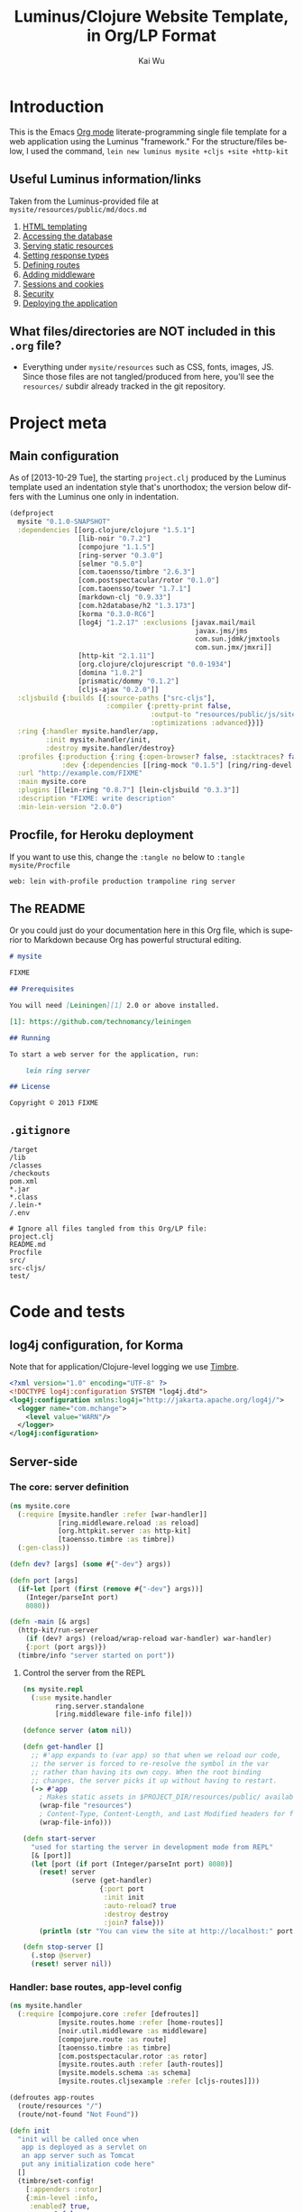 #+TITLE: Luminus/Clojure Website Template, in Org/LP Format
#+AUTHOR: Kai Wu
#+EMAIL: k@limist.com
#+LANGUAGE: en
#+STARTUP: align hidestars lognotestate
#+PROPERTY: mkdirp yes


* Introduction
This is the Emacs [[http://orgmode.org][Org mode]] literate-programming single file template
for a web application using the Luminus "framework."  For the
structure/files below, I used the command,
=lein new luminus mysite +cljs +site +http-kit=

** Useful Luminus information/links
Taken from the Luminus-provided file at
=mysite/resources/public/md/docs.md=

1. [[http://www.luminusweb.net/docs/html_templating.md][HTML templating]]
2. [[http://www.luminusweb.net/docs/database.md][Accessing the database]]
3. [[http://www.luminusweb.net/docs/static_resources.md][Serving static resources]]
4. [[http://www.luminusweb.net/docs/responses.md][Setting response types]]
5. [[http://www.luminusweb.net/docs/routes.md][Defining routes]]
6. [[http://www.luminusweb.net/docs/middleware.md][Adding middleware]]
7. [[http://www.luminusweb.net/docs/sessions_cookies.md][Sessions and cookies]]
8. [[http://www.luminusweb.net/docs/security.md][Security]]
9. [[http://www.luminusweb.net/docs/deployment.md][Deploying the application]]

** What files/directories are NOT included in this =.org= file?
+ Everything under =mysite/resources= such as CSS, fonts, images, JS.
  Since those files are not tangled/produced from here, you'll see the
  =resources/= subdir already tracked in the git repository.


* Project meta
** Main configuration
As of [2013-10-29 Tue], the starting =project.clj= produced by the
Luminus template used an indentation style that's unorthodox; the
version below differs with the Luminus one only in indentation.

#+BEGIN_SRC clojure :tangle mysite/project.clj
(defproject
  mysite "0.1.0-SNAPSHOT"
  :dependencies [[org.clojure/clojure "1.5.1"]
                 [lib-noir "0.7.2"]
                 [compojure "1.1.5"]
                 [ring-server "0.3.0"]
                 [selmer "0.5.0"]
                 [com.taoensso/timbre "2.6.3"]
                 [com.postspectacular/rotor "0.1.0"]
                 [com.taoensso/tower "1.7.1"]
                 [markdown-clj "0.9.33"]
                 [com.h2database/h2 "1.3.173"]
                 [korma "0.3.0-RC6"]
                 [log4j "1.2.17" :exclusions [javax.mail/mail
                                              javax.jms/jms
                                              com.sun.jdmk/jmxtools
                                              com.sun.jmx/jmxri]]
                 [http-kit "2.1.11"]
                 [org.clojure/clojurescript "0.0-1934"]
                 [domina "1.0.2"]
                 [prismatic/dommy "0.1.2"]
                 [cljs-ajax "0.2.0"]]
  :cljsbuild {:builds [{:source-paths ["src-cljs"],
                        :compiler {:pretty-print false,
                                   :output-to "resources/public/js/site.js",
                                   :optimizations :advanced}}]}
  :ring {:handler mysite.handler/app,
         :init mysite.handler/init,
         :destroy mysite.handler/destroy}
  :profiles {:production {:ring {:open-browser? false, :stacktraces? false, :auto-reload? false}},
             :dev {:dependencies [[ring-mock "0.1.5"] [ring/ring-devel "1.2.0"]]}}
  :url "http://example.com/FIXME"
  :main mysite.core
  :plugins [[lein-ring "0.8.7"] [lein-cljsbuild "0.3.3"]]
  :description "FIXME: write description"
  :min-lein-version "2.0.0")
#+END_SRC

** Procfile, for Heroku deployment
If you want to use this, change the =:tangle no= below to 
=:tangle mysite/Procfile=

#+BEGIN_SRC text :tangle no
web: lein with-profile production trampoline ring server
#+END_SRC

** The README
Or you could just do your documentation here in this Org file, which
is superior to Markdown because Org has powerful structural editing.

#+BEGIN_SRC markdown :tangle mysite/README.md
# mysite

FIXME

## Prerequisites

You will need [Leiningen][1] 2.0 or above installed.

[1]: https://github.com/technomancy/leiningen

## Running

To start a web server for the application, run:

    lein ring server

## License

Copyright © 2013 FIXME

#+END_SRC

** =.gitignore=
#+BEGIN_SRC shell :tangle mysite/.gitignore
/target
/lib
/classes
/checkouts
pom.xml
*.jar
*.class
/.lein-*
/.env

# Ignore all files tangled from this Org/LP file:
project.clj
README.md
Procfile
src/
src-cljs/
test/
#+END_SRC


* Code and tests
** log4j configuration, for Korma
Note that for application/Clojure-level logging we use [[https://github.com/ptaoussanis/timbre][Timbre]].

#+BEGIN_SRC xml :tangle mysite/src/log4j.xml
<?xml version="1.0" encoding="UTF-8" ?>
<!DOCTYPE log4j:configuration SYSTEM "log4j.dtd">
<log4j:configuration xmlns:log4j="http://jakarta.apache.org/log4j/">
  <logger name="com.mchange">
    <level value="WARN"/>
  </logger>
</log4j:configuration>

#+END_SRC

** Server-side
*** The core: server definition
#+BEGIN_SRC clojure :tangle mysite/src/mysite/core.clj
(ns mysite.core
  (:require [mysite.handler :refer [war-handler]]
            [ring.middleware.reload :as reload]
            [org.httpkit.server :as http-kit]
            [taoensso.timbre :as timbre])
  (:gen-class))

(defn dev? [args] (some #{"-dev"} args))

(defn port [args]
  (if-let [port (first (remove #{"-dev"} args))]
    (Integer/parseInt port)
    8080))

(defn -main [& args]
  (http-kit/run-server
    (if (dev? args) (reload/wrap-reload war-handler) war-handler)
    {:port (port args)})
  (timbre/info "server started on port"))

#+END_SRC

**** Control the server from the REPL
#+BEGIN_SRC clojure :tangle mysite/src/mysite/repl.clj
(ns mysite.repl
  (:use mysite.handler
        ring.server.standalone
        [ring.middleware file-info file]))

(defonce server (atom nil))

(defn get-handler []
  ;; #'app expands to (var app) so that when we reload our code,
  ;; the server is forced to re-resolve the symbol in the var
  ;; rather than having its own copy. When the root binding
  ;; changes, the server picks it up without having to restart.
  (-> #'app
    ; Makes static assets in $PROJECT_DIR/resources/public/ available.
    (wrap-file "resources")
    ; Content-Type, Content-Length, and Last Modified headers for files in body
    (wrap-file-info)))

(defn start-server
  "used for starting the server in development mode from REPL"
  [& [port]]
  (let [port (if port (Integer/parseInt port) 8080)]
    (reset! server
            (serve (get-handler)
                   {:port port
                    :init init
                    :auto-reload? true
                    :destroy destroy
                    :join? false}))
    (println (str "You can view the site at http://localhost:" port))))

(defn stop-server []
  (.stop @server)
  (reset! server nil))

#+END_SRC

*** Handler: base routes, app-level config
#+BEGIN_SRC clojure :tangle mysite/src/mysite/handler.clj
(ns mysite.handler
  (:require [compojure.core :refer [defroutes]]
            [mysite.routes.home :refer [home-routes]]
            [noir.util.middleware :as middleware]
            [compojure.route :as route]
            [taoensso.timbre :as timbre]
            [com.postspectacular.rotor :as rotor]
            [mysite.routes.auth :refer [auth-routes]]
            [mysite.models.schema :as schema]
            [mysite.routes.cljsexample :refer [cljs-routes]]))

(defroutes app-routes
  (route/resources "/")
  (route/not-found "Not Found"))

(defn init
  "init will be called once when
   app is deployed as a servlet on
   an app server such as Tomcat
   put any initialization code here"
  []
  (timbre/set-config!
    [:appenders :rotor]
    {:min-level :info,
     :enabled? true,
     :async? false,
     :max-message-per-msecs nil,
     :fn rotor/append})
  (timbre/set-config!
    [:shared-appender-config :rotor]
    {:path "mysite.log", :max-size (* 512 1024), :backlog 10})
  (if-not (schema/initialized?) (schema/create-tables))
  (timbre/info "mysite started successfully"))

(defn destroy
  "destroy will be called when your application
   shuts down, put any clean up code here"
  []
  (timbre/info "mysite is shutting down..."))

(def app
 (middleware/app-handler
   [cljs-routes auth-routes home-routes app-routes]
   :middleware
   []
   :access-rules
   []
   :formats
   [:json-kw :edn]))

#+END_SRC

**** Tests
#+BEGIN_SRC clojure :tangle mysite/test/mysite/test/handler.clj
(ns mysite.test.handler
  (:use clojure.test
        ring.mock.request
        mysite.handler))

(deftest test-app
  (testing "main route"
    (let [response (app (request :get "/"))]
      (is (= (:status response) 200))
      (is (= (:body response)
             "<html>\n    <head>\n        <title>Welcome to mysite</title>\n        <link href=\"/css/screen.css\" rel=\"stylesheet\" type=\"text/css\"></link>\n    </head>\n    <body>\n        <div class=\"navbar navbar-fixed-top navbar-inverse\">\n            <ul class=\"nav\">\n                <li>\n                    <a href=\"/\">Home</a>\n                </li>\n                <li>\n                    <a href=\"/about\">About</a>\n                </li>\n            </ul>\n        </div>\n        <div id=\"content\">\n        <h1>Welcome to mysite</h1>\n        \n<h2>Some links to get started</h2><ol><li><a href='http://www.luminusweb.net/docs/html&#95;templating.md'>HTML templating</a></li><li><a href='http://www.luminusweb.net/docs/database.md'>Accessing the database</a></li><li><a href='http://www.luminusweb.net/docs/static&#95;resources.md'>Serving static resources</a></li><li><a href='http://www.luminusweb.net/docs/responses.md'>Setting response types</a></li><li><a href='http://www.luminusweb.net/docs/routes.md'>Defining routes</a></li><li><a href='http://www.luminusweb.net/docs/middleware.md'>Adding middleware</a></li><li><a href='http://www.luminusweb.net/docs/sessions&#95;cookies.md'>Sessions and cookies</a></li><li><a href='http://www.luminusweb.net/docs/security.md'>Security</a></li><li><a href='http://www.luminusweb.net/docs/deployment.md'>Deploying the application</a></li></ol>\n\n        </div>        \n        <footer>Copyright ...</footer>\n    </body>\n</html>\n\n\n"))))

  (testing "not-found route"
    (let [response (app (request :get "/invalid"))]
      (is (= (:status response) 404)))))

#+END_SRC

*** Models and persistence
**** Database queries/functions
#+BEGIN_SRC clojure :tangle mysite/src/mysite/models/db.clj
(ns mysite.models.db
  (:use korma.core
        [korma.db :only (defdb)])
  (:require [mysite.models.schema :as schema]))

(defdb db schema/db-spec)

(defentity users)

(defn create-user [user]
  (insert users
          (values user)))

(defn update-user [id first-name last-name email]
  (update users
  (set-fields {:first_name first-name
               :last_name last-name
               :email email})
  (where {:id id})))

(defn get-user [id]
  (first (select users
                 (where {:id id})
                 (limit 1))))
#+END_SRC

**** Schema
#+BEGIN_SRC clojure :tangle mysite/src/mysite/models/schema.clj
(ns mysite.models.schema
  (:require [clojure.java.jdbc :as sql]
            [noir.io :as io]))

(def db-store "site.db")

(def db-spec {:classname "org.h2.Driver"
              :subprotocol "h2"
              :subname (str (io/resource-path) db-store)
              :user "sa"
              :password ""
              :naming {:keys clojure.string/lower-case
                       :fields clojure.string/upper-case}})
(defn initialized?
  "checks to see if the database schema is present"
  []
  (.exists (new java.io.File (str (io/resource-path) db-store ".h2.db"))))

(defn create-users-table
  []
  (sql/with-connection db-spec
    (sql/create-table
      :users
      [:id "varchar(20) PRIMARY KEY"]
      [:first_name "varchar(30)"]
      [:last_name "varchar(30)"]
      [:email "varchar(30)"]
      [:admin :boolean]
      [:last_login :time]
      [:is_active :boolean]
      [:pass "varchar(100)"])))

(defn create-tables
  "creates the database tables used by the application"
  []
  (create-users-table))

#+END_SRC

*** Routes: URLs/pages and workflows
**** Authentication workflow
#+BEGIN_SRC clojure :tangle mysite/src/mysite/routes/auth.clj
(ns mysite.routes.auth
  (:use compojure.core)
  (:require [mysite.views.layout :as layout]
            [noir.session :as session]
            [noir.response :as resp]
            [noir.validation :as vali]
            [noir.util.crypt :as crypt]
            [mysite.models.db :as db]))

(defn valid? [id pass pass1]
  (vali/rule (vali/has-value? id)
             [:id "user ID is required"])
  (vali/rule (vali/min-length? pass 5)
             [:pass "password must be at least 5 characters"])
  (vali/rule (= pass pass1)
             [:pass1 "entered passwords do not match"])
  (not (vali/errors? :id :pass :pass1)))

(defn register [& [id]]
  (layout/render
    "registration.html"
    {:id id
     :id-error (vali/on-error :id first)
     :pass-error (vali/on-error :pass first)
     :pass1-error (vali/on-error :pass1 first)}))

(defn handle-registration [id pass pass1]
  (if (valid? id pass pass1)
    (try
      (do
        (db/create-user {:id id :pass (crypt/encrypt pass)})
        (session/put! :user-id id)
        (resp/redirect "/"))
      (catch Exception ex
        (vali/rule false [:id (.getMessage ex)])
        (register)))
    (register id)))

(defn profile []
  (layout/render
    "profile.html"
    {:user (db/get-user (session/get :user-id))}))

(defn update-profile [{:keys [first-name last-name email]}]
  (db/update-user (session/get :user-id) first-name last-name email)
  (profile))

(defn handle-login [id pass]
  (let [user (db/get-user id)]
    (if (and user (crypt/compare pass (:pass user)))
      (session/put! :user-id id))
    (resp/redirect "/")))

(defn logout []
  (session/clear!)
  (resp/redirect "/"))

(defroutes auth-routes
  (GET "/register" []
       (register))

  (POST "/register" [id pass pass1]
        (handle-registration id pass pass1))

  (GET "/profile" [] (profile))

  (POST "/update-profile" {params :params} (update-profile params))

  (POST "/login" [id pass]
        (handle-login id pass))

  (GET "/logout" []
        (logout)))

#+END_SRC

**** Routes->pages: homepage, about
#+BEGIN_SRC clojure :tangle mysite/src/mysite/routes/home.clj
(ns mysite.routes.home
  (:use compojure.core)
  (:require [mysite.views.layout :as layout]
            [mysite.util :as util]))

(defn home-page []
  (layout/render
    "home.html" {:content (util/md->html "/md/docs.md")}))

(defn about-page []
  (layout/render "about.html"))

(defroutes home-routes
  (GET "/" [] (home-page))
  (GET "/about" [] (about-page)))

#+END_SRC

**** CLJS client app hosting
#+BEGIN_SRC clojure :tangle mysite/src/mysite/routes/cljsexample.clj
(ns mysite.routes.cljsexample
  (:require [compojure.core :refer :all]
            [noir.response :as response]
            [mysite.views.layout :as layout]))

(def messages
  (atom 
    [{:message "Hello world"
      :user    "Foo"}
     {:message "Ajax is fun"
      :user    "Bar"}]))

(defroutes cljs-routes
  (GET "/cljsexample" [] (layout/render "cljsexample.html")) 
  (GET "/messages" [] (response/edn @messages))
  (POST "/add-message" [message user] 
        (response/edn 
          (swap! messages conj {:message message :user user}))))

#+END_SRC

*** Utility/helper functions
In other words, useful code that doesn't fit elsewhere:

#+BEGIN_SRC clojure :tangle mysite/src/mysite/util.clj
(ns mysite.util
  (:require [noir.io :as io]
            [markdown.core :as md]))

(defn md->html
  "reads a markdown file from public/md and returns an HTML string"
  [filename]
  (->>
    (io/slurp-resource filename)
    (md/md-to-html-string)))

#+END_SRC

*** Visuals and templates/layouts
**** Layout
#+BEGIN_SRC clojure :tangle mysite/src/mysite/views/layout.clj
(ns mysite.views.layout
  (:require [selmer.parser :as parser]
            [clojure.string :as s]
            [ring.util.response :refer [content-type response]]
            [noir.session :as session])
  (:import compojure.response.Renderable))

(def template-path "mysite/views/templates/")

(deftype
  RenderableTemplate
  [template params]
  Renderable
  (render
    [this request]
    (content-type
      (->>
        (assoc
          params
          (keyword (s/replace template #".html" "-selected"))
          "active"
          :servlet-context
          (:context request)
          :user-id
          (session/get :user-id))
        (parser/render-file (str template-path template))
        response)
      "text/html; charset=utf-8")))

(defn render [template & [params]]
  (RenderableTemplate. template params))

#+END_SRC
**** About page
#+BEGIN_SRC html :tangle mysite/src/mysite/views/templates/about.html
{% extends "mysite/views/templates/base.html" %}
{% block content %}
 <p>this is the story of mysite... work in progress</p>
{% endblock %}

#+END_SRC

**** Base page
#+BEGIN_SRC html :tangle mysite/src/mysite/views/templates/base.html
<!DOCTYPE HTML>
<html>
	<head>
		<title>Welcome to mysite</title>
	</head>
	<body>
			<div class="navbar navbar-default navbar-fixed-top">
				<div class="container">
					<div class="navbar-header">
						<button type="button" class="navbar-toggle" data-toggle="collapse" data-target=".navbar-collapse">
							<span class="icon-bar"></span>
							<span class="icon-bar"></span>
							<span class="icon-bar"></span>
						</button> 
						<a class="navbar-brand" href="{{servlet-context}}/">mysite</a>
					</div>
					{% block menu %}
					{% include "mysite/views/templates/menu.html" %}
					{% endblock %}
				</div>
			</div>
			<div class="container">
				{% block content %}
				{% endblock %}
			</div>
		<!-- scripts and styles -->
        {% style "/css/bootstrap-theme.min.css" %}
        {% style "/css/bootstrap.min.css" %}
        {% style "/css/screen.css" %}
        <script src="//code.jquery.com/jquery-2.0.3.min.js" type="text/javascript"></script>
        {% script "/js/bootstrap.min.js" %}
        <script type="text/javascript">
            var context = "{{servlet-context}}";
            $(function() {
              $("#{{selected-page}}").addClass("active");
            });
        </script>
	</body>
</html>

#+END_SRC

**** CLJS example
#+BEGIN_SRC html :tangle mysite/src/mysite/views/templates/cljsexample.html
{% extends "mysite/views/templates/base.html" %}

{% block content %}

<br/>
<div id="messages"></div>
<textarea id="message"></textarea>
<br/>
<input type="text" id="user"></input>
<br/>
<button id="send">add message</button>

<!--  scripts -->
<script type="text/javascript" src="{{servlet-context}}/js/site.js"></script>
<script type="text/javascript">
	mysite.main.init();
</script>
{% endblock %}

#+END_SRC

**** Homepage
#+BEGIN_SRC html :tangle mysite/src/mysite/views/templates/home.html
{% extends "mysite/views/templates/base.html" %}
{% block content %}
 <div class="jumbotron">
    <h1>Welcome to mysite</h1>
    <p>Time to start building your site!</p>
    <p><a class="btn btn-primary btn-large" href="http://luminusweb.net">Learn more &raquo;</a></p>
 </div>

 <div class="row-fluid">
    <div class="span8">
    {{content|safe}}
    </div>
 </div>
{% endblock %}

#+END_SRC

**** Menu template
#+BEGIN_SRC html :tangle mysite/src/mysite/views/templates/menu.html
<div class="navbar-collapse collapse">
{% if user-id %}
	<div class="btn-group pull-right">
		<ul class="nav navbar-nav">
			 <li class="dropdown">
				 <a href="#" class="dropdown-toggle" data-toggle="dropdown">
				 	<i class="icon-user"></i>{{user-id}} <b class="caret"></b>
				 </a>
				 <ul class="dropdown-menu">
				 	<li><a href="{{servlet-context}}/profile">Profile</a></li>
					<li class="divider"></li>
					<li><a href="{{servlet-context}}/logout">Sign Out</a></li>
				 </ul>
			 </li>
		</ul>
	</div>
	{% else %}
	<div class="btn-group pull-right">
		<ul class="nav navbar-nav">
			 <li class="dropdown">
				<form action="{{servlet-context}}/login" class="navbar-form" method="POST">
					<input class="span2"
					       id="id"
					       name="id"
					       placeholder="user id"
						   style="margin-right: 5px"
						   type="text"/>
					 <input class="span2"
				        id="pass"
				        name="pass"
				        placeholder="password"
					    style="margin-right: 5px"
					    type="password"/>
                    <input class="btn" type="submit" value="Login"/>
				</form>
			</li>
			<li>
				<a href="{{servlet-context}}/register">Register</a>
			</li>
		</ul>
	</div>
{% endif %}
</div>

#+END_SRC

**** Profile template
#+BEGIN_SRC html :tangle mysite/src/mysite/views/templates/profile.html
{% extends "mysite/views/templates/base.html" %}
{% block menu %}
{% endblock %}
{% block content %}
<h2>User details for {{user.id}}</h2>
		<form action="{{servlet-context}}/update-profile" method="POST">
			<label for="id">first name</label>			
			<p>
				<input id="first-name" name="first-name" tabindex="1" type="text" value={{user.first_name}}></input>
			</p>
			<label for="id">last name</label>
			<p>
				<input id="last-name" name="last-name" tabindex="1" type="text" value={{user.last_name}}></input>
			</p>
			<label for="id">email</label>
			<p>
				<input id="email" name="email" tabindex="1" type="text" value={{user.email}}></input>
			</p>			
			<input class="btn" tabindex="4" type="submit" value="update profile">
		</form>
{% endblock %}

#+END_SRC

**** Registration page
#+BEGIN_SRC html :tangle mysite/src/mysite/views/templates/registration.html
{% extends "mysite/views/templates/base.html" %}
{% block menu %}
{% endblock %}
{% block content %}
		<form action="{{servlet-context}}/register" method="POST">
			<label for="id">user id</label>
			{% if id-error %}
			<div class="error">{{id-error}}</div>
			{% endif %}
			<p>
				<input id="id" name="id" tabindex="1" type="text" value={{id}}></input>
			</p>
			<label for="pass">password</label>
			{% if pass-error %}
			<div class="error">{{pass-error}}</div>
			{% endif %}
			<p>
				<input id="pass" name="pass" tabindex="2" type="password"></input>
			</p>
			<label for="pass1">retype password</label>
			{% if pass1-error %}
			<div class="error">{{pass1-error}}</div>
			{% endif %}
			<p>
				<input id="pass1" name="pass1" tabindex="3" type="password"></input>
			</p>
			<input class="btn" tabindex="4" type="submit" value="create account">
		</form>
{% endblock %}

#+END_SRC

** Client-side
*** ClojureScript
#+BEGIN_SRC clojurescript :tangle mysite/src-cljs/main.cljs
(ns mysite.main
  (:require [ajax.core :refer [GET POST]]
            [domina :refer [value by-id destroy-children! append!]]
            [domina.events :refer [listen!]]
            [dommy.template :as template]))

(defn render-message [{:keys [message user]}]
  [:li [:p {:id user} message " - " user]])

(defn render-messages [messages]
  (let [messages-div (by-id "messages")]
    (destroy-children! messages-div)
    (->> messages
         (map render-message)
         (into [:ul])
         template/node
         (append! messages-div))))

(defn add-message [_]
  (POST "/add-message"
        {:params {:message (value (by-id "message"))
                  :user    (value (by-id "user"))}
         :handler render-messages}))

(defn ^:export init []
  (GET "/messages" {:handler render-messages})
  (listen! (by-id "send") :click add-message))

#+END_SRC
